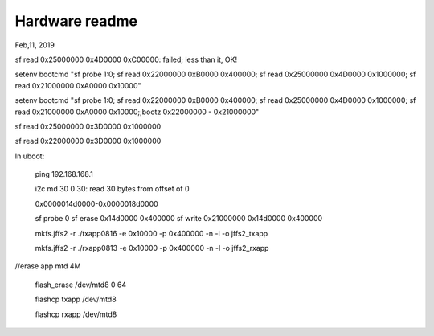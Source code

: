 Hardware readme
##################################
Feb,11, 2019


sf read 0x25000000 0x4D0000 0xC00000: failed; less than it, OK!

setenv bootcmd "sf probe 1:0; sf read 0x22000000 0xB0000 0x400000; sf read 0x25000000 0x4D0000 0x1000000; sf read 0x21000000 0xA0000 0x10000"

setenv bootcmd "sf probe 1:0; sf read 0x22000000 0xB0000 0x400000; sf read 0x25000000 0x4D0000 0x1000000; sf read 0x21000000 0xA0000 0x10000;;bootz 0x22000000 - 0x21000000"


sf read 0x25000000 0x3D0000 0x1000000

sf read 0x22000000 0x3D0000 0x1000000

In uboot:

   ping 192.168.168.1

   i2c md 30 0 30: read 30 bytes from offset of 0
   

   
   0x0000014d0000-0x0000018d0000
   
   sf probe 0
   sf erase 0x14d0000 0x400000
   sf write 0x21000000 0x14d0000 0x400000
   
   mkfs.jffs2 -r ./txapp0816 -e 0x10000 -p 0x400000 -n -l -o jffs2_txapp

   mkfs.jffs2 -r ./rxapp0813 -e 0x10000 -p 0x400000 -n -l -o jffs2_rxapp

//erase app mtd  4M

   flash_erase /dev/mtd8 0 64

   flashcp txapp /dev/mtd8

   flashcp rxapp /dev/mtd8

   
   
   